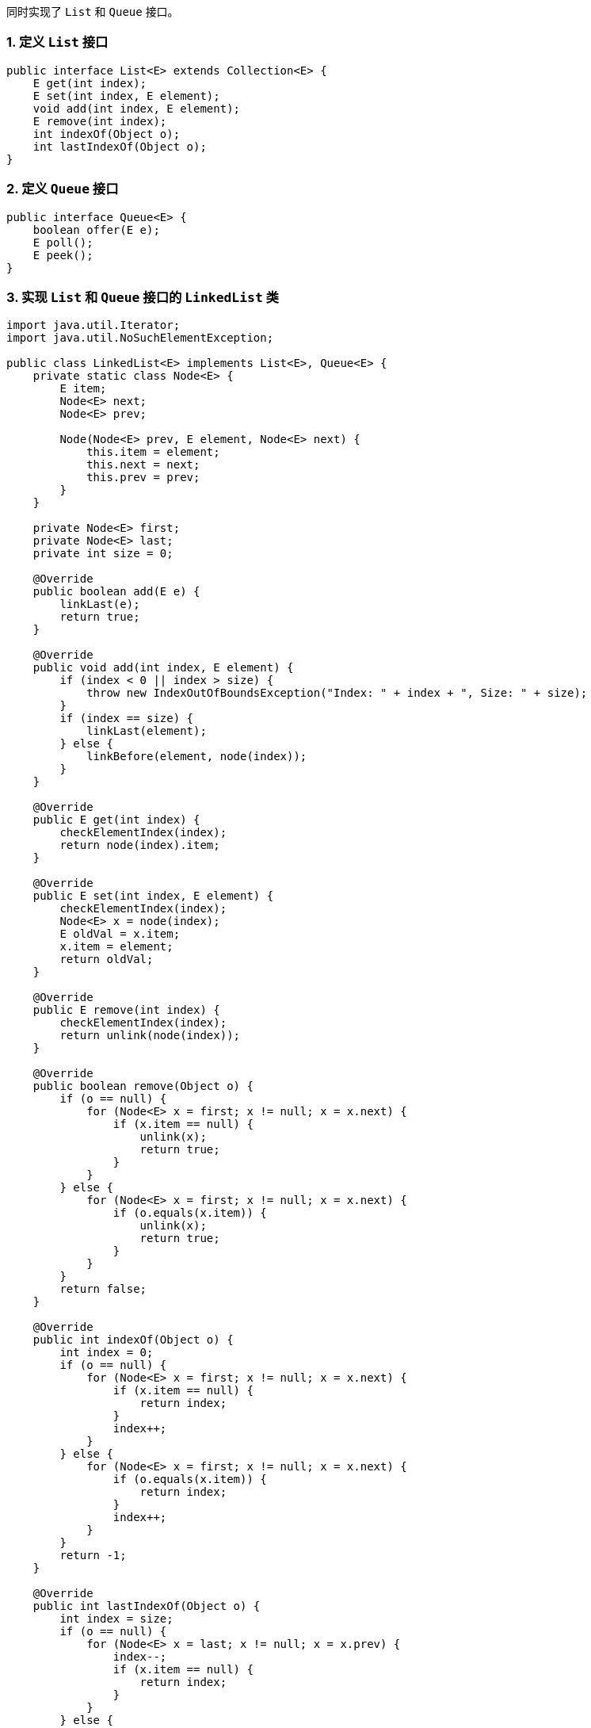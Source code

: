 同时实现了 `List` 和 `Queue` 接口。

### 1. 定义 `List` 接口

```java
public interface List<E> extends Collection<E> {
    E get(int index);
    E set(int index, E element);
    void add(int index, E element);
    E remove(int index);
    int indexOf(Object o);
    int lastIndexOf(Object o);
}
```

### 2. 定义 `Queue` 接口

```java
public interface Queue<E> {
    boolean offer(E e);
    E poll();
    E peek();
}
```

### 3. 实现 `List` 和 `Queue` 接口的 `LinkedList` 类

```java
import java.util.Iterator;
import java.util.NoSuchElementException;

public class LinkedList<E> implements List<E>, Queue<E> {
    private static class Node<E> {
        E item;
        Node<E> next;
        Node<E> prev;

        Node(Node<E> prev, E element, Node<E> next) {
            this.item = element;
            this.next = next;
            this.prev = prev;
        }
    }

    private Node<E> first;
    private Node<E> last;
    private int size = 0;

    @Override
    public boolean add(E e) {
        linkLast(e);
        return true;
    }

    @Override
    public void add(int index, E element) {
        if (index < 0 || index > size) {
            throw new IndexOutOfBoundsException("Index: " + index + ", Size: " + size);
        }
        if (index == size) {
            linkLast(element);
        } else {
            linkBefore(element, node(index));
        }
    }

    @Override
    public E get(int index) {
        checkElementIndex(index);
        return node(index).item;
    }

    @Override
    public E set(int index, E element) {
        checkElementIndex(index);
        Node<E> x = node(index);
        E oldVal = x.item;
        x.item = element;
        return oldVal;
    }

    @Override
    public E remove(int index) {
        checkElementIndex(index);
        return unlink(node(index));
    }

    @Override
    public boolean remove(Object o) {
        if (o == null) {
            for (Node<E> x = first; x != null; x = x.next) {
                if (x.item == null) {
                    unlink(x);
                    return true;
                }
            }
        } else {
            for (Node<E> x = first; x != null; x = x.next) {
                if (o.equals(x.item)) {
                    unlink(x);
                    return true;
                }
            }
        }
        return false;
    }

    @Override
    public int indexOf(Object o) {
        int index = 0;
        if (o == null) {
            for (Node<E> x = first; x != null; x = x.next) {
                if (x.item == null) {
                    return index;
                }
                index++;
            }
        } else {
            for (Node<E> x = first; x != null; x = x.next) {
                if (o.equals(x.item)) {
                    return index;
                }
                index++;
            }
        }
        return -1;
    }

    @Override
    public int lastIndexOf(Object o) {
        int index = size;
        if (o == null) {
            for (Node<E> x = last; x != null; x = x.prev) {
                index--;
                if (x.item == null) {
                    return index;
                }
            }
        } else {
            for (Node<E> x = last; x != null; x = x.prev) {
                index--;
                if (o.equals(x.item)) {
                    return index;
                }
            }
        }
        return -1;
    }

    @Override
    public boolean contains(Object o) {
        return indexOf(o) >= 0;
    }

    @Override
    public int size() {
        return size;
    }

    @Override
    public boolean isEmpty() {
        return size == 0;
    }

    @Override
    public void clear() {
        for (Node<E> x = first; x != null; ) {
            Node<E> next = x.next;
            x.item = null;
            x.next = null;
            x.prev = null;
            x = next;
        }
        first = last = null;
        size = 0;
    }

    @Override
    public Iterator<E> iterator() {
        return new Iterator<E>() {
            private Node<E> next = first;

            @Override
            public boolean hasNext() {
                return next != null;
            }

            @Override
            public E next() {
                if (!hasNext()) {
                    throw new NoSuchElementException();
                }
                E item = next.item;
                next = next.next;
                return item;
            }
        };
    }

    @Override
    public boolean offer(E e) {
        return add(e);
    }

    @Override
    public E poll() {
        if (isEmpty()) {
            return null;
        }
        return unlink(first);
    }

    @Override
    public E peek() {
        if (isEmpty()) {
            return null;
        }
        return first.item;
    }

    private void linkLast(E e) {
        final Node<E> l = last;
        final Node<E> newNode = new Node<>(l, e, null);
        last = newNode;
        if (l == null) {
            first = newNode;
        } else {
            l.next = newNode;
        }
        size++;
    }

    private void linkBefore(E e, Node<E> succ) {
        final Node<E> pred = succ.prev;
        final Node<E> newNode = new Node<>(pred, e, succ);
        succ.prev = newNode;
        if (pred == null) {
            first = newNode;
        } else {
            pred.next = newNode;
        }
        size++;
    }

    private E unlink(Node<E> x) {
        final E element = x.item;
        final Node<E> next = x.next;
        final Node<E> prev = x.prev;

        if (prev == null) {
            first = next;
        } else {
            prev.next = next;
            x.prev = null;
        }

        if (next == null) {
            last = prev;
        } else {
            next.prev = prev;
            x.next = null;
        }

        x.item = null;
        size--;
        return element;
    }

    private Node<E> node(int index) {
        if (index < (size >> 1)) {
            Node<E> x = first;
            for (int i = 0; i < index; i++) {
                x = x.next;
            }
            return x;
        } else {
            Node<E> x = last;
            for (int i = size - 1; i > index; i--) {
                x = x.prev;
            }
            return x;
        }
    }

    private void checkElementIndex(int index) {
        if (!isElementIndex(index)) {
            throw new IndexOutOfBoundsException("Index: " + index + ", Size: " + size);
        }
    }

    private boolean isElementIndex(int index) {
        return index >= 0 && index < size;
    }
}
```

### 4. 使用 `LinkedList` 类

```java
public class Main {
    public static void main(String[] args) {
        LinkedList<String> list = new LinkedList<>();

        list.add("Apple");
        list.add("Banana");
        list.add("Orange");

        for (String item : list) {
            System.out.println(item);
        }

        list.remove("Banana");

        System.out.println("List size: " + list.size());

        list.offer("Grapes");
        System.out.println("First element: " + list.peek());
        System.out.println("Polled element: " + list.poll());
    }
}
```

在这个示例中，我们定义了一个 `LinkedList` 类来实现 `List` 和 `Queue` 接口，并展示了如何使用这个 `LinkedList` 类。